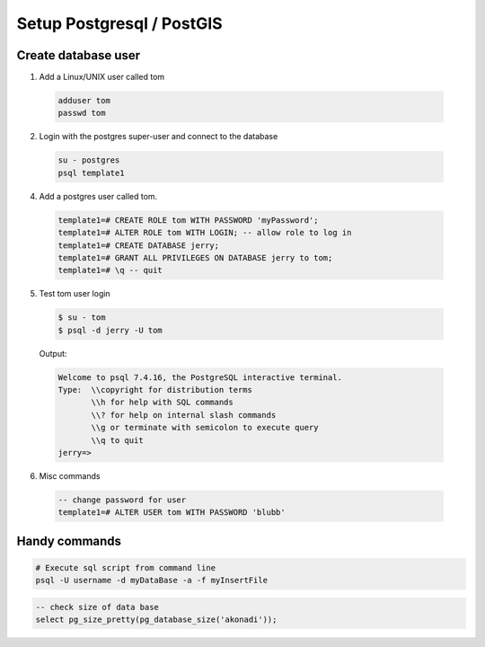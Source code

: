 Setup Postgresql / PostGIS
==========================


Create database user
-------------------

1. Add a Linux/UNIX user called tom

  .. code-block:: bash

      adduser tom
      passwd tom

2. Login with the postgres super-user and connect to the database

  .. code-block:: bash

      su - postgres
      psql template1

4. Add a postgres user called tom.

  .. code-block:: psql

      template1=# CREATE ROLE tom WITH PASSWORD 'myPassword';
      template1=# ALTER ROLE tom WITH LOGIN; -- allow role to log in
      template1=# CREATE DATABASE jerry;
      template1=# GRANT ALL PRIVILEGES ON DATABASE jerry to tom;
      template1=# \q -- quit

5. Test tom user login

  .. code-block:: bash

      $ su - tom
      $ psql -d jerry -U tom

  Output:

  .. code-block:: bash

      Welcome to psql 7.4.16, the PostgreSQL interactive terminal.
      Type:  \\copyright for distribution terms
             \\h for help with SQL commands
             \\? for help on internal slash commands
             \\g or terminate with semicolon to execute query
             \\q to quit
      jerry=>

6. Misc commands

  .. code-block:: psql

      -- change password for user
      template1=# ALTER USER tom WITH PASSWORD 'blubb'

Handy commands
--------------

.. code-block:: bash

    # Execute sql script from command line
    psql -U username -d myDataBase -a -f myInsertFile


.. code-block:: psql

    -- check size of data base
    select pg_size_pretty(pg_database_size('akonadi'));
